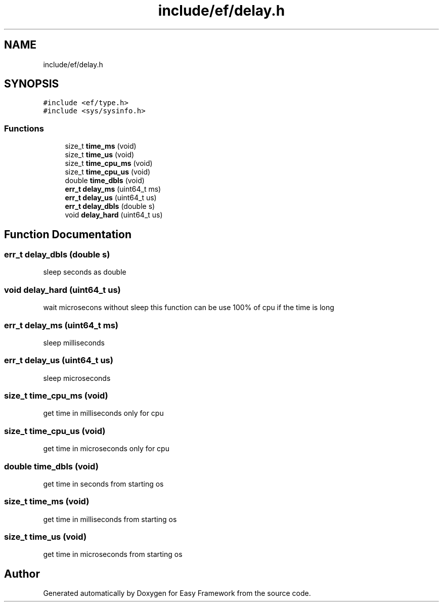 .TH "include/ef/delay.h" 3 "Thu Apr 23 2020" "Version 0.4.5" "Easy Framework" \" -*- nroff -*-
.ad l
.nh
.SH NAME
include/ef/delay.h
.SH SYNOPSIS
.br
.PP
\fC#include <ef/type\&.h>\fP
.br
\fC#include <sys/sysinfo\&.h>\fP
.br

.SS "Functions"

.in +1c
.ti -1c
.RI "size_t \fBtime_ms\fP (void)"
.br
.ti -1c
.RI "size_t \fBtime_us\fP (void)"
.br
.ti -1c
.RI "size_t \fBtime_cpu_ms\fP (void)"
.br
.ti -1c
.RI "size_t \fBtime_cpu_us\fP (void)"
.br
.ti -1c
.RI "double \fBtime_dbls\fP (void)"
.br
.ti -1c
.RI "\fBerr_t\fP \fBdelay_ms\fP (uint64_t ms)"
.br
.ti -1c
.RI "\fBerr_t\fP \fBdelay_us\fP (uint64_t us)"
.br
.ti -1c
.RI "\fBerr_t\fP \fBdelay_dbls\fP (double s)"
.br
.ti -1c
.RI "void \fBdelay_hard\fP (uint64_t us)"
.br
.in -1c
.SH "Function Documentation"
.PP 
.SS "\fBerr_t\fP delay_dbls (double s)"
sleep seconds as double 
.SS "void delay_hard (uint64_t us)"
wait microsecons without sleep this function can be use 100% of cpu if the time is long 
.SS "\fBerr_t\fP delay_ms (uint64_t ms)"
sleep milliseconds 
.SS "\fBerr_t\fP delay_us (uint64_t us)"
sleep microseconds 
.SS "size_t time_cpu_ms (void)"
get time in milliseconds only for cpu 
.SS "size_t time_cpu_us (void)"
get time in microseconds only for cpu 
.SS "double time_dbls (void)"
get time in seconds from starting os 
.SS "size_t time_ms (void)"
get time in milliseconds from starting os 
.SS "size_t time_us (void)"
get time in microseconds from starting os 
.SH "Author"
.PP 
Generated automatically by Doxygen for Easy Framework from the source code\&.
